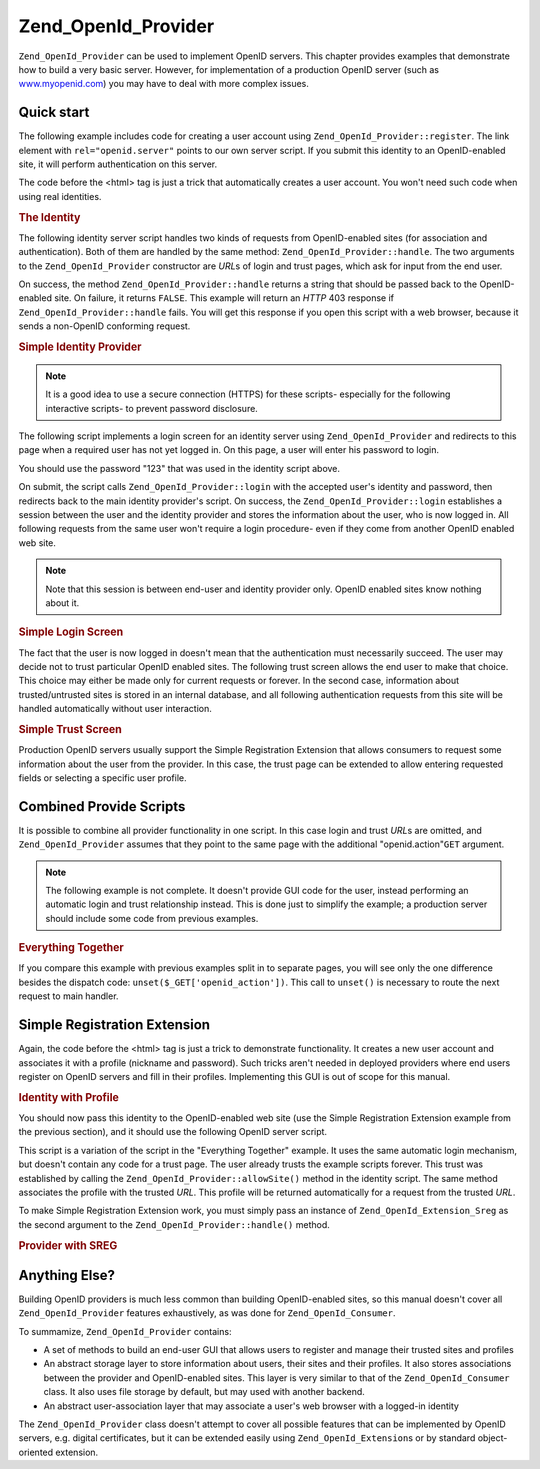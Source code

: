 .. _zend.openid.provider:

Zend_OpenId_Provider
====================

``Zend_OpenId_Provider`` can be used to implement OpenID servers. This chapter provides examples that demonstrate how to build a very basic server. However, for implementation of a production OpenID server (such as `www.myopenid.com`_) you may have to deal with more complex issues.

.. _zend.openid.provider.start:

Quick start
-----------

The following example includes code for creating a user account using ``Zend_OpenId_Provider::register``. The link element with ``rel="openid.server"`` points to our own server script. If you submit this identity to an OpenID-enabled site, it will perform authentication on this server.

The code before the <html> tag is just a trick that automatically creates a user account. You won't need such code when using real identities.

.. _zend.openid.provider.example-1:

.. rubric:: The Identity

.. code-block:: php
   :linenos:

   <?php
   // Set up test identity
   define("TEST_SERVER", Zend_OpenId::absoluteURL("example-8.php"));
   define("TEST_ID", Zend_OpenId::selfURL());
   define("TEST_PASSWORD", "123");
   $server = new Zend_OpenId_Provider();
   if (!$server->hasUser(TEST_ID)) {
       $server->register(TEST_ID, TEST_PASSWORD);
   }
   ?>
   <html><head>
   <link rel="openid.server" href="<?php echo TEST_SERVER;?>" />
   </head><body>
   <?php echo TEST_ID;?>
   </body></html>

The following identity server script handles two kinds of requests from OpenID-enabled sites (for association and authentication). Both of them are handled by the same method: ``Zend_OpenId_Provider::handle``. The two arguments to the ``Zend_OpenId_Provider`` constructor are *URL*\ s of login and trust pages, which ask for input from the end user.

On success, the method ``Zend_OpenId_Provider::handle`` returns a string that should be passed back to the OpenID-enabled site. On failure, it returns ``FALSE``. This example will return an *HTTP* 403 response if ``Zend_OpenId_Provider::handle`` fails. You will get this response if you open this script with a web browser, because it sends a non-OpenID conforming request.

.. _zend.openid.provider.example-2:

.. rubric:: Simple Identity Provider

.. code-block:: php
   :linenos:

   $server = new Zend_OpenId_Provider("example-8-login.php",
                                      "example-8-trust.php");
   $ret = $server->handle();
   if (is_string($ret)) {
       echo $ret;
   } else if ($ret !== true) {
       header('HTTP/1.0 403 Forbidden');
       echo 'Forbidden';
   }

.. note::

   It is a good idea to use a secure connection (HTTPS) for these scripts- especially for the following interactive scripts- to prevent password disclosure.

The following script implements a login screen for an identity server using ``Zend_OpenId_Provider`` and redirects to this page when a required user has not yet logged in. On this page, a user will enter his password to login.

You should use the password "123" that was used in the identity script above.

On submit, the script calls ``Zend_OpenId_Provider::login`` with the accepted user's identity and password, then redirects back to the main identity provider's script. On success, the ``Zend_OpenId_Provider::login`` establishes a session between the user and the identity provider and stores the information about the user, who is now logged in. All following requests from the same user won't require a login procedure- even if they come from another OpenID enabled web site.

.. note::

   Note that this session is between end-user and identity provider only. OpenID enabled sites know nothing about it.

.. _zend.openid.provider.example-3:

.. rubric:: Simple Login Screen

.. code-block:: php
   :linenos:

   <?php
   $server = new Zend_OpenId_Provider();

   if ($_SERVER['REQUEST_METHOD'] == 'POST' &&
       isset($_POST['openid_action']) &&
       $_POST['openid_action'] === 'login' &&
       isset($_POST['openid_identifier']) &&
       isset($_POST['openid_password'])) {
       $server->login($_POST['openid_identifier'],
                      $_POST['openid_password']);
       Zend_OpenId::redirect("example-8.php", $_GET);
   }
   ?>
   <html>
   <body>
   <form method="post">
   <fieldset>
   <legend>OpenID Login</legend>
   <table border=0>
   <tr>
   <td>Name:</td>
   <td>
   <input type="text"
          name="openid_identifier"
          value="<?php echo htmlspecialchars($_GET['openid_identity']);?>">
   </td>
   </tr>
   <tr>
   <td>Password:</td>
   <td>
   <input type="text"
          name="openid_password"
          value="">
   </td>
   </tr>
   <tr>
   <td> </td>
   <td>
   <input type="submit"
          name="openid_action"
          value="login">
   </td>
   </tr>
   </table>
   </fieldset>
   </form>
   </body>
   </html>

The fact that the user is now logged in doesn't mean that the authentication must necessarily succeed. The user may decide not to trust particular OpenID enabled sites. The following trust screen allows the end user to make that choice. This choice may either be made only for current requests or forever. In the second case, information about trusted/untrusted sites is stored in an internal database, and all following authentication requests from this site will be handled automatically without user interaction.

.. _zend.openid.provider.example-4:

.. rubric:: Simple Trust Screen

.. code-block:: php
   :linenos:

   <?php
   $server = new Zend_OpenId_Provider();

   if ($_SERVER['REQUEST_METHOD'] == 'POST' &&
       isset($_POST['openid_action']) &&
       $_POST['openid_action'] === 'trust') {

       if (isset($_POST['allow'])) {
           if (isset($_POST['forever'])) {
               $server->allowSite($server->getSiteRoot($_GET));
           }
           $server->respondToConsumer($_GET);
       } else if (isset($_POST['deny'])) {
           if (isset($_POST['forever'])) {
               $server->denySite($server->getSiteRoot($_GET));
           }
           Zend_OpenId::redirect($_GET['openid_return_to'],
                                 array('openid.mode'=>'cancel'));
       }
   }
   ?>
   <html>
   <body>
   <p>A site identifying as
   <a href="<?php echo htmlspecialchars($server->getSiteRoot($_GET));?>">
   <?php echo htmlspecialchars($server->getSiteRoot($_GET));?>
   </a>
   has asked us for confirmation that
   <a href="<?php echo htmlspecialchars($server->getLoggedInUser());?>">
   <?php echo htmlspecialchars($server->getLoggedInUser());?>
   </a>
   is your identity URL.
   </p>
   <form method="post">
   <input type="checkbox" name="forever">
   <label for="forever">forever</label><br>
   <input type="hidden" name="openid_action" value="trust">
   <input type="submit" name="allow" value="Allow">
   <input type="submit" name="deny" value="Deny">
   </form>
   </body>
   </html>

Production OpenID servers usually support the Simple Registration Extension that allows consumers to request some information about the user from the provider. In this case, the trust page can be extended to allow entering requested fields or selecting a specific user profile.

.. _zend.openid.provider.all:

Combined Provide Scripts
------------------------

It is possible to combine all provider functionality in one script. In this case login and trust *URL*\ s are omitted, and ``Zend_OpenId_Provider`` assumes that they point to the same page with the additional "openid.action"``GET`` argument.

.. note::

   The following example is not complete. It doesn't provide GUI code for the user, instead performing an automatic login and trust relationship instead. This is done just to simplify the example; a production server should include some code from previous examples.

.. _zend.openid.provider.example-5:

.. rubric:: Everything Together

.. code-block:: php
   :linenos:

   $server = new Zend_OpenId_Provider();

   define("TEST_ID", Zend_OpenId::absoluteURL("example-9-id.php"));
   define("TEST_PASSWORD", "123");

   if ($_SERVER['REQUEST_METHOD'] == 'GET' &&
       isset($_GET['openid_action']) &&
       $_GET['openid_action'] === 'login') {
       $server->login(TEST_ID, TEST_PASSWORD);
       unset($_GET['openid_action']);
       Zend_OpenId::redirect(Zend_OpenId::selfUrl(), $_GET);
   } else if ($_SERVER['REQUEST_METHOD'] == 'GET' &&
       isset($_GET['openid_action']) &&
       $_GET['openid_action'] === 'trust') {
       unset($_GET['openid_action']);
       $server->respondToConsumer($_GET);
   } else {
       $ret = $server->handle();
       if (is_string($ret)) {
           echo $ret;
       } else if ($ret !== true) {
           header('HTTP/1.0 403 Forbidden');
           echo 'Forbidden';
       }
   }

If you compare this example with previous examples split in to separate pages, you will see only the one difference besides the dispatch code: ``unset($_GET['openid_action'])``. This call to ``unset()`` is necessary to route the next request to main handler.

.. _zend.openid.provider.sreg:

Simple Registration Extension
-----------------------------

Again, the code before the <html> tag is just a trick to demonstrate functionality. It creates a new user account and associates it with a profile (nickname and password). Such tricks aren't needed in deployed providers where end users register on OpenID servers and fill in their profiles. Implementing this GUI is out of scope for this manual.

.. _zend.openid.provider.example-6:

.. rubric:: Identity with Profile

.. code-block:: php
   :linenos:

   <?php
   define("TEST_SERVER", Zend_OpenId::absoluteURL("example-10.php"));
   define("TEST_ID", Zend_OpenId::selfURL());
   define("TEST_PASSWORD", "123");
   $server = new Zend_OpenId_Provider();
   if (!$server->hasUser(TEST_ID)) {
       $server->register(TEST_ID, TEST_PASSWORD);
       $server->login(TEST_ID, TEST_PASSWORD);
       $sreg = new Zend_OpenId_Extension_Sreg(array(
           'nickname' =>'test',
           'email' => 'test@test.com'
       ));
       $root = Zend_OpenId::absoluteURL(".");
       Zend_OpenId::normalizeUrl($root);
       $server->allowSite($root, $sreg);
       $server->logout();
   }
   ?>
   <html>
   <head>
   <link rel="openid.server" href="<?php echo TEST_SERVER;?>" />
   </head>
   <body>
   <?php echo TEST_ID;?>
   </body>
   </html>

You should now pass this identity to the OpenID-enabled web site (use the Simple Registration Extension example from the previous section), and it should use the following OpenID server script.

This script is a variation of the script in the "Everything Together" example. It uses the same automatic login mechanism, but doesn't contain any code for a trust page. The user already trusts the example scripts forever. This trust was established by calling the ``Zend_OpenId_Provider::allowSite()`` method in the identity script. The same method associates the profile with the trusted *URL*. This profile will be returned automatically for a request from the trusted *URL*.

To make Simple Registration Extension work, you must simply pass an instance of ``Zend_OpenId_Extension_Sreg`` as the second argument to the ``Zend_OpenId_Provider::handle()`` method.

.. _zend.openid.provider.example-7:

.. rubric:: Provider with SREG

.. code-block:: php
   :linenos:

   $server = new Zend_OpenId_Provider();
   $sreg = new Zend_OpenId_Extension_Sreg();

   define("TEST_ID", Zend_OpenId::absoluteURL("example-10-id.php"));
   define("TEST_PASSWORD", "123");

   if ($_SERVER['REQUEST_METHOD'] == 'GET' &&
       isset($_GET['openid_action']) &&
       $_GET['openid_action'] === 'login') {
       $server->login(TEST_ID, TEST_PASSWORD);
       unset($_GET['openid_action']);
       Zend_OpenId::redirect(Zend_OpenId::selfUrl(), $_GET);
   } else if ($_SERVER['REQUEST_METHOD'] == 'GET' &&
       isset($_GET['openid_action']) &&
       $_GET['openid_action'] === 'trust') {
      echo "UNTRUSTED DATA" ;
   } else {
       $ret = $server->handle(null, $sreg);
       if (is_string($ret)) {
           echo $ret;
       } else if ($ret !== true) {
           header('HTTP/1.0 403 Forbidden');
           echo 'Forbidden';
       }
   }

.. _zend.openid.provider.else:

Anything Else?
--------------

Building OpenID providers is much less common than building OpenID-enabled sites, so this manual doesn't cover all ``Zend_OpenId_Provider`` features exhaustively, as was done for ``Zend_OpenId_Consumer``.

To summamize, ``Zend_OpenId_Provider`` contains:

- A set of methods to build an end-user GUI that allows users to register and manage their trusted sites and profiles

- An abstract storage layer to store information about users, their sites and their profiles. It also stores associations between the provider and OpenID-enabled sites. This layer is very similar to that of the ``Zend_OpenId_Consumer`` class. It also uses file storage by default, but may used with another backend.

- An abstract user-association layer that may associate a user's web browser with a logged-in identity

The ``Zend_OpenId_Provider`` class doesn't attempt to cover all possible features that can be implemented by OpenID servers, e.g. digital certificates, but it can be extended easily using ``Zend_OpenId_Extension``\ s or by standard object-oriented extension.



.. _`www.myopenid.com`: http://www.myopenid.com
